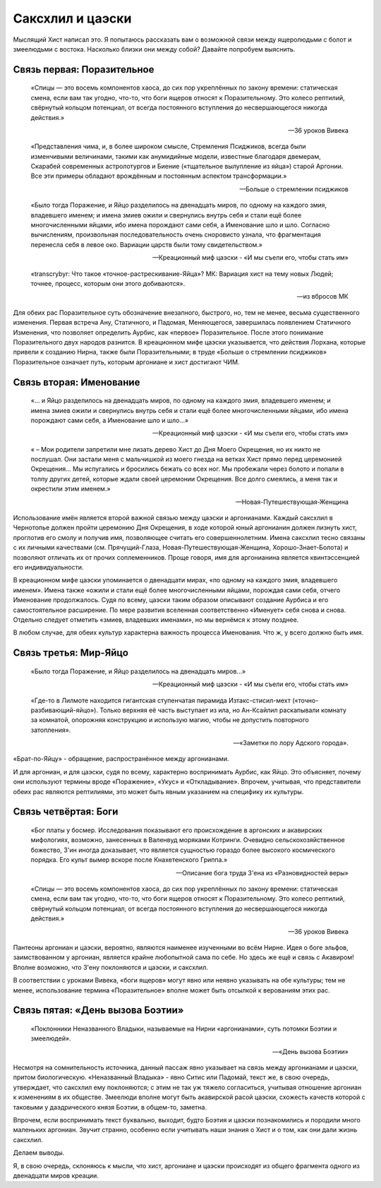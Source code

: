 ===================
Саксхлил и цаэски
===================

Мыслящий Хист написал это. Я попытаюсь рассказать вам о возможной связи между ящеролюдьми с болот и змеелюдьми с востока. Насколько близки они между собой? Давайте попробуем выяснить.

Связь первая: Поразительное
----------------------------

.. epigraph:: 
	
	«Спицы — это восемь компонентов хаоса, до сих пор укреплённых по закону времени: статическая смена, если вам так угодно, что-то, что боги ящеров относят к Поразительному. Это колесо рептилий, свёрнутый кольцом потенциал, от всегда постоянного вступления до несвершающегося никогда действия.»

	-- 36 уроков Вивека

.. epigraph:: 

	«Представления чима, и, в более широком смысле, Стремления Псиджиков, всегда были изменчивыми величинами, такими как анумидийные модели, известные благодаря двемерам, Скарабей современных астролотургов и Биение («тщательное вылупление из яйца») старой Аргонии. Все эти примеры обладают врождённым и постоянным аспектом трансформации.»

	-- Больше о стремлении псиджиков

.. epigraph:: 

	«Было тогда Поражение, и Яйцо разделилось на двенадцать миров, по одному на каждого змия, владевшего именем; и имена змиев ожили и свернулись внутрь себя и стали ещё более многочисленными яйцами, ибо имена порождают сами себя, а Именование шло и шло. Согласно вычислениям, произвольная последовательность очень сноровисто узнала, что фрагментация перенесла себя в левое око. Вариации царств были тому свидетельством.»

	-- Креационный миф цаэски - «И мы съели его, чтобы стать им»

.. epigraph:: 

	«transcrybyr: Что такое «точное-растрескивание-Яйца»?
	МК: Вариация хист на тему новых Людей; точнее, процесс, которым они этого добиваются».

	-- из вбросов МК

Для обеих рас Поразительное суть обозначение внезапного, быстрого, но, тем не менее, весьма существенного изменения. Первая встреча Ану, Статичного, и Падомая, Меняющегося, завершилась появлением Статичного Изменения, что позволяет определить Аурбис, как «первое» Поразительное. После этого понимание Поразительного двух народов разнится. В креационном мифе цаэски указывается, что действия Лорхана, которые привели к созданию Нирна, также были Поразительными; в труде «Больше о стремлении псиджиков» Поразительное означает путь, которым аргониане и хист достигают ЧИМ.

Связь вторая: Именование
---------------------------

.. epigraph:: 

	«... и Яйцо разделилось на двенадцать миров, по одному на каждого змия, владевшего именем; и имена змиев ожили и свернулись внутрь себя и стали ещё более многочисленными яйцами, ибо имена порождают сами себя, а Именование шло и шло...»

	-- Креационный миф цаэски - «И мы съели его, чтобы стать им»

.. epigraph:: 

	« – Мои родители запретили мне лизать дерево Хист до Дня Моего Окрещения, но их никто не послушал. Они застали меня с мальчишкой из моего гнезда на ветках Хист прямо перед церемонией Окрещения... Мы испугались и бросились бежать со всех ног. Мы пробежали через болото и попали в толпу других детей, которые ждали своей церемонии Окрещения. Все долго смеялись, а меня так и окрестили этим именем.»

	-- Новая-Путешествующая-Женщина

Использование имён является второй важной связью между цаэски и аргонианами. Каждый саксхлил в Чернотопье должен пройти церемонию Дня Окрещения, в ходе которой юный аргонианин должен лизнуть хист, проглотив его смолу и получив имя, позволяющее считать его совершеннолетним. Имена саксхлил тесно связаны с их личными качествами (см. Прячущий-Глаза, Новая-Путешествующая-Женщина, Хорошо-Знает-Болота) и позволяют отличать их от прочих соплеменников. Проще говоря, имя для аргонианина является квинтэссенцией его индивидуальности.

В креационном мифе цаэски упоминается о двенадцати мирах, «по одному на каждого змия, владевшего именем». Имена также «ожили и стали ещё более многочисленными яйцами, порождая сами себя, отчего Именование продолжалось. Судя по всему, цаэски таким образом описывают создание Аурбиса и его самостоятельное расширение. По мере развития вселенная соответственно «Именует» себя снова и снова. Отдельно следует отметить «змиев, владевших именами», но мы вернёмся к этому позднее.

В любом случае, для обеих культур характерна важность процесса Именования. Что ж, у всего должно быть имя.

Связь третья: Мир-Яйцо
------------------------

.. epigraph:: 

	«Было тогда Поражение, и Яйцо разделилось на двенадцать миров...»

	-- Креационный миф цаэски - «И мы съели его, чтобы стать им»

.. epigraph:: 

	«Где-то в Лилмоте находится гигантская ступенчатая пирaмида Изтакс-стисил-мехт («точно-разбивающий-яйцо»). Только верхняя её часть выступает из ила, но Ан-Ксайлил раскапывали комнату за комнатой, опорожняя конструкцию и использую магию, чтобы не допустить повторного затопления».

	-- «Заметки по лору Адского города».

«Брат-по-Яйцу» - обращение, распространённое между аргонианами.

И для аргониан, и для цаэски, судя по всему, характерно воспринимать Аурбис, как Яйцо. Это объясняет, почему они используют термины вроде «Поражение», «Укус» и «Откладывание». Впрочем, учитывая, что представители обеих рас являются рептилиями, это может быть явным указанием на специфику их культуры.

Связь четвёртая: Боги
---------------------------

.. epigraph:: 

	«Бог платы у босмер. Исследования показывают его происхождение в аргонских и акавирских мифологиях, возможно, занесенных в Валенвуд моряками Котринги. Очевидно сельскохозяйственное божество, З'ин иногда доказывает, что является сущностью гораздо более высокого космического порядка. Его культ вымер вскоре после Кнахетенского Гриппа.»

	-- Описание бога труда З'ена из «Разновидностей веры»

.. epigraph:: 
	
	«Спицы — это восемь компонентов хаоса, до сих пор укреплённых по закону времени: статическая смена, если вам так угодно, что-то, что боги ящеров относят к Поразительному. Это колесо рептилий, свёрнутый кольцом потенциал, от всегда постоянного вступления до несвершающегося никогда действия.»

	-- 36 уроков Вивека

Пантеоны аргониан и цаэски, вероятно, являются наименее изученными во всём Нирне. Идея о боге эльфов, заимствованном у аргониан, является крайне любопытной сама по себе. Но здесь же ещё и связь с Акавиром! Вполне возможно, что З'ену поклоняются и цаэски, и саксхлил.

В соответствии с уроками Вивека, «боги ящеров» могут явно или неявно указывать на обе культуры; тем не менее, использование термина «Поразительное» вполне может быть отсылкой к верованиям этих рас.

Связь пятая: «День вызова Боэтии»
-------------------------------------


.. epigraph:: 

	«Поклонники Неназванного Владыки, называемые на Нирни «аргонианами», суть потомки Боэтии и змеелюдей».

	-- «День вызова Боэтии»

Несмотря на сомнительность источника, данный пассаж явно указывает на связь между аргонианами и цаэски, притом биологическую. «Неназванный Владыка» - явно Ситис или Падомай, текст же, в свою очередь, утверждает, что саксхлил ему поклоняются; с этим не так уж тяжело согласиться, учитывая отношение аргониан к изменениям в их обществе. Змеелюди вполне могут быть акавирской расой цаэски, схожесть качеств которой с таковыми у даэдрического князя Боэтии, в общем-то, заметна.

Впрочем, если воспринимать текст буквально, выходит, будто Боэтия и цаэски познакомились и породили много маленьких аргониан. Звучит странно, особенно если учитывать наши знания о Хист и о том, как они дали жизнь саксхлил.

Делаем выводы.

Я, в свою очередь, склоняюсь к мысли, что хист, аргониане и цаэски происходят из общего фрагмента одного из двенадцати миров креации.